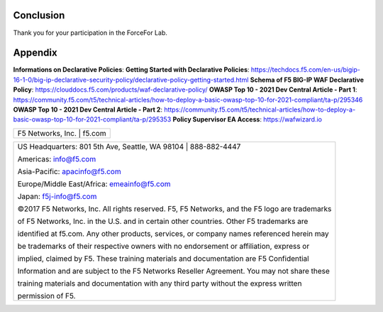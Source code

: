 Conclusion
==========

Thank you for your participation in the ForceFor Lab.

Appendix
========
**Informations on Declarative Policies**:
**Getting Started with Declarative Policies**: https://techdocs.f5.com/en-us/bigip-16-1-0/big-ip-declarative-security-policy/declarative-policy-getting-started.html
**Schema of F5 BIG-IP WAF Declarative Policy**: https://clouddocs.f5.com/products/waf-declarative-policy/
**OWASP Top 10 - 2021 Dev Central Article - Part 1**: https://community.f5.com/t5/technical-articles/how-to-deploy-a-basic-owasp-top-10-for-2021-compliant/ta-p/295346
**OWASP Top 10 - 2021 Dev Central Article - Part 2**: https://community.f5.com/t5/technical-articles/how-to-deploy-a-basic-owasp-top-10-for-2021-compliant/ta-p/295353
**Policy Supervisor EA Access**: https://wafwizard.io

+----------------------------------------------------------------------------------------------+
| F5 Networks, Inc. \| f5.com                                                                  |
+----------------------------------------------------------------------------------------------+

+----------------------------------------------------------------------------------------------+
| US Headquarters: 801 5th Ave, Seattle, WA 98104 \| 888-882-4447                              |
|                                                                                              |
| Americas: info@f5.com                                                                        |
|                                                                                              |
| Asia-Pacific: apacinfo@f5.com                                                                |
|                                                                                              |
| Europe/Middle East/Africa: emeainfo@f5.com                                                   |
|                                                                                              |
| Japan: f5j-info@f5.com                                                                       |
|                                                                                              |
| ©2017 F5 Networks, Inc. All rights reserved. F5, F5 Networks, and the F5 logo are trademarks |
|                                                                                              |
| of F5 Networks, Inc. in the U.S. and in certain other countries. Other F5 trademarks are     |
|                                                                                              |
| identified at f5.com. Any other products, services, or company names referenced herein may   |
|                                                                                              |
| be trademarks of their respective owners with no endorsement or affiliation, express or      |
|                                                                                              |
| implied, claimed by F5. These training materials and documentation are F5 Confidential       |
|                                                                                              |
| Information and are subject to the F5 Networks Reseller Agreement. You may not share these   |
|                                                                                              |
| training materials and documentation with any third party without the express written        |
|                                                                                              |
| permission of F5.                                                                            |
+----------------------------------------------------------------------------------------------+
